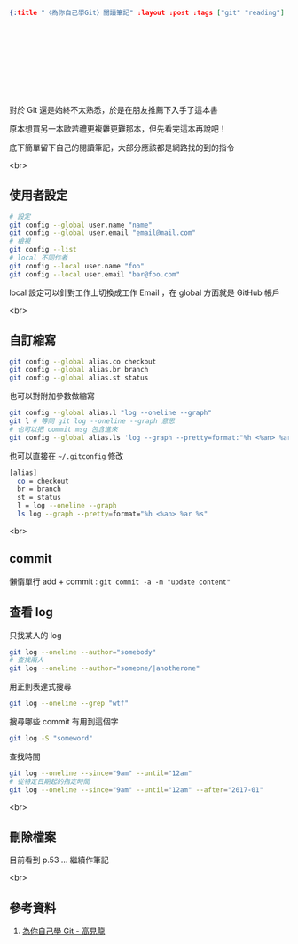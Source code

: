 #+OPTIONS: toc:nil
#+BEGIN_SRC json :noexport:
{:title "〈為你自己學Git〉閱讀筆記" :layout :post :tags ["git" "reading"] :toc false}
#+END_SRC
* 　


** 　

對於 Git 還是始終不太熟悉，於是在朋友推薦下入手了這本書

原本想買另一本歐若禮更複雜更難那本，但先看完這本再說吧！

底下簡單留下自己的閱讀筆記，大部分應該都是網路找的到的指令

<br>

** 使用者設定

#+BEGIN_SRC bash
# 設定
git config --global user.name "name"
git config --global user.email "email@mail.com"
# 檢視
git config --list
# local 不同作者
git config --local user.name "foo"
git config --local user.email "bar@foo.com"
#+END_SRC

local 設定可以針對工作上切換成工作 Email ，在 global 方面就是 GitHub 帳戶

<br>

** 自訂縮寫

#+BEGIN_SRC bash
git config --global alias.co checkout
git config --global alias.br branch
git config --global alias.st status
#+END_SRC

也可以對附加參數做縮寫

#+BEGIN_SRC bash
git config --global alias.l "log --oneline --graph"
git l # 等同 git log --oneline --graph 意思
# 也可以把 commit msg 包含進來
git config --global alias.ls 'log --graph --pretty=format:"%h <%an> %ar %s"'
#+END_SRC

也可以直接在 =~/.gitconfig= 修改

#+BEGIN_SRC bash
[alias]
  co = checkout
  br = branch
  st = status
  l = log --oneline --graph
  ls log --graph --pretty=format="%h <%an> %ar %s"
#+END_SRC

<br>

** commit

懶惰單行 add + commit : =git commit -a -m "update content"=

** 查看 log

只找某人的 log

#+BEGIN_SRC bash
git log --oneline --author="somebody"
# 查找兩人
git log --oneline --author="someone/|anotherone"
#+END_SRC

用正則表達式搜尋

#+BEGIN_SRC bash
git log --oneline --grep "wtf"
#+END_SRC

搜尋哪些 commit 有用到這個字

#+BEGIN_SRC bash
git log -S "someword"
#+END_SRC

查找時間

#+BEGIN_SRC bash
git log --oneline --since="9am" --until="12am"
# 從特定日期起的指定時間
git log --oneline --since="9am" --until="12am" --after="2017-01"
#+END_SRC

<br>

** 刪除檔案

目前看到 p.53 ... 繼續作筆記


<br>

** 參考資料

1. [[https://kaochenlong.com/2017/09/19/learn-git-for-your-own-good/][為你自己學 Git - 高見龍]]
